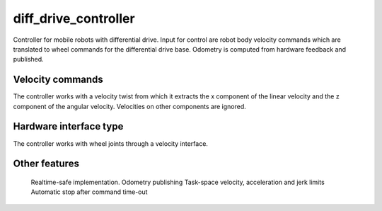 .. _diff_drive_controller_userdoc:

diff_drive_controller
---------------------

Controller for mobile robots with differential drive.
Input for control are robot body velocity commands which are translated to wheel commands for the differential drive base.
Odometry is computed from hardware feedback and published.

Velocity commands
^^^^^^^^^^^^^^^^^

The controller works with a velocity twist from which it extracts the x component of the linear velocity and the z component of the angular velocity. Velocities on other components are ignored.

Hardware interface type
^^^^^^^^^^^^^^^^^^^^^^^

The controller works with wheel joints through a velocity interface.

Other features
^^^^^^^^^^^^^^

    Realtime-safe implementation.
    Odometry publishing
    Task-space velocity, acceleration and jerk limits
    Automatic stop after command time-out

